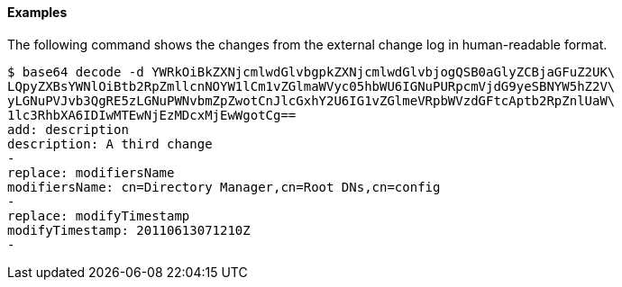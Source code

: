 ////

  The contents of this file are subject to the terms of the Common Development and
  Distribution License (the License). You may not use this file except in compliance with the
  License.

  You can obtain a copy of the License at legal/CDDLv1.0.txt. See the License for the
  specific language governing permission and limitations under the License.

  When distributing Covered Software, include this CDDL Header Notice in each file and include
  the License file at legal/CDDLv1.0.txt. If applicable, add the following below the CDDL
  Header, with the fields enclosed by brackets [] replaced by your own identifying
  information: "Portions Copyright [year] [name of copyright owner]".

  Copyright 2015-2016 ForgeRock AS.
  Portions Copyright 2024 3A Systems LLC.

////

==== Examples
The following command shows the changes from the external change log
in human-readable format.


[source]
----
$ base64 decode -d YWRkOiBkZXNjcmlwdGlvbgpkZXNjcmlwdGlvbjogQSB0aGlyZCBjaGFuZ2UK\
LQpyZXBsYWNlOiBtb2RpZmllcnNOYW1lCm1vZGlmaWVyc05hbWU6IGNuPURpcmVjdG9yeSBNYW5hZ2V\
yLGNuPVJvb3QgRE5zLGNuPWNvbmZpZwotCnJlcGxhY2U6IG1vZGlmeVRpbWVzdGFtcAptb2RpZnlUaW\
1lc3RhbXA6IDIwMTEwNjEzMDcxMjEwWgotCg==
add: description
description: A third change
-
replace: modifiersName
modifiersName: cn=Directory Manager,cn=Root DNs,cn=config
-
replace: modifyTimestamp
modifyTimestamp: 20110613071210Z
-
----
